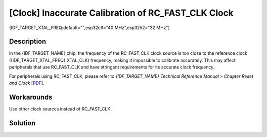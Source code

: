 [Clock] Inaccurate Calibration of RC_FAST_CLK Clock
~~~~~~~~~~~~~~~~~~~~~~~~~~~~~~~~~~~~~~~~~~~~~~~~~~~

{IDF_TARGET_XTAL_FREQ:default="",esp32c6="40 MHz",esp32h2="32 MHz"}

.. only:: esp32c6

   .. tags::
      
      v0.0

.. only:: esp32h2

   .. tags::

      v0.0, v0.1

Description
^^^^^^^^^^^

In the {IDF_TARGET_NAME} chip, the frequency of the RC_FAST_CLK clock source is too close to the reference clock ({IDF_TARGET_XTAL_FREQ} XTAL_CLK) frequency, making it impossible to calibrate accurately. This may affect peripherals that use RC_FAST_CLK and have stringent requirements for its accurate clock frequency.

For peripherals using RC_FAST_CLK, please refer to *{IDF_TARGET_NAME} Technical Reference Manual > Chapter Reset and Clock* [`PDF <{IDF_TARGET_TRM_EN_URL}#resclk>`__].

Workarounds
^^^^^^^^^^^

Use other clock sources instead of RC_FAST_CLK.

Solution
^^^^^^^^

.. only:: esp32c6

   Fixed in chip revision :bdg-success:`v0.1`.

.. only:: esp32h2

   Fixed in chip revision :bdg-success:`v1.2`.
